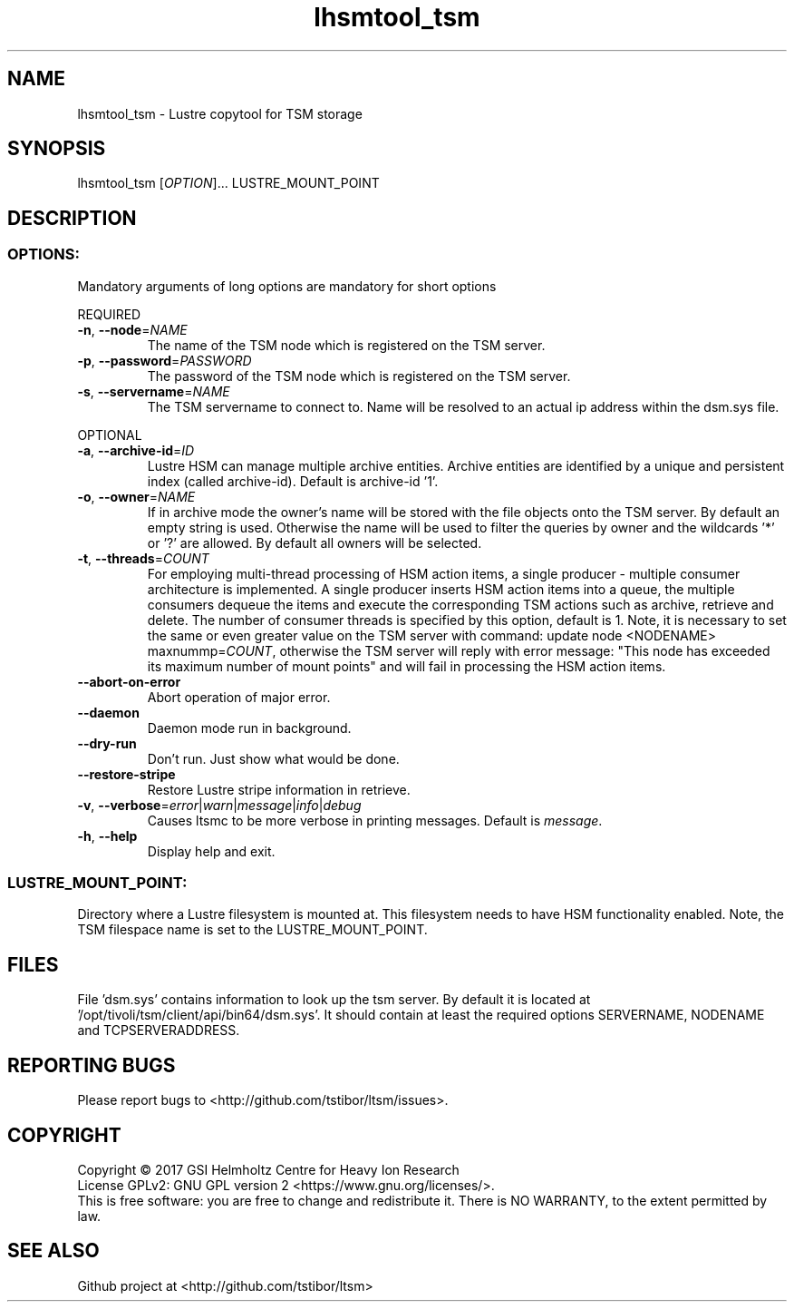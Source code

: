 .TH lhsmtool_tsm 1 "September 2017" Lustre "user utilities"
.SH NAME
lhsmtool_tsm \- Lustre copytool for TSM storage
.SH SYNOPSIS
lhsmtool_tsm [\fIOPTION\fR]... LUSTRE_MOUNT_POINT
.SH DESCRIPTION
.SS
.BR OPTIONS:
Mandatory arguments of long options are mandatory for short options
.PP
REQUIRED
.TP
.BR \-n ", " \-\-node =\fINAME\fR
The name of the TSM node which is registered on the TSM server.
.TP
.BR \-p ", " \-\-password =\fIPASSWORD\fR
The password of the TSM node which is registered on the TSM server.
.TP
.BR \-s ", " \-\-servername =\fINAME\fR
The TSM servername to connect to. Name will be resolved to an actual ip address within the dsm.sys file.
.PP
OPTIONAL
.TP
.BR \-a ", " \-\-archive-id =\fIID\fR
Lustre HSM can manage multiple archive entities. Archive entities are identified by a unique and persistent index (called archive-id). Default is archive-id '1'.
.TP
.BR \-o ", " \-\-owner =\fINAME\fR
If in archive mode the owner's name  will be stored with the file objects onto the TSM server. By default an empty string is used.
Otherwise the name will be used to filter the queries by owner and the wildcards '*' or '?' are allowed. By default all owners will be selected.
.TP
.BR \-t ", " \-\-threads =\fICOUNT\fR
For employing multi-thread processing of HSM action items, a single producer - multiple consumer
architecture is implemented. A single producer inserts HSM action items into a queue, the multiple
consumers dequeue the items and execute the corresponding TSM actions such as archive, retrieve
and delete. The number of consumer threads is specified by this option, default is 1. Note,
it is necessary to set the same or even greater value on the TSM server with command:
update node <NODENAME> maxnummp=\fICOUNT\fR, otherwise the TSM server will reply with
error message: "This node has exceeded its maximum number of mount points" and will fail
in processing the HSM action items.
.TP
.BR \-\-abort-on-error
Abort operation of major error.
.TP
.BR \-\-daemon
Daemon mode run in background.
.TP
.BR \-\-dry-run
Don't run. Just show what would be done.
.TP
.BR \-\-restore-stripe
Restore Lustre stripe information in retrieve.
.TP
.BR \-v ", " \-\-verbose =\fIerror\fR|\fIwarn\fR|\fImessage\fR|\fIinfo\fR|\fIdebug\fR
Causes ltsmc to be more verbose in printing messages. Default is \fImessage\fR.
.TP
.BR \-h ", " \-\-help
Display help and exit.
.SS
.BR LUSTRE_MOUNT_POINT:
.PP
Directory where a Lustre filesystem is mounted at. This filesystem needs to have HSM functionality enabled. Note, the TSM filespace name is set to the LUSTRE_MOUNT_POINT.

.SH FILES
File 'dsm.sys' contains information to look up the tsm server. By default it is located at '/opt/tivoli/tsm/client/api/bin64/dsm.sys'.
It should contain at least the required options SERVERNAME, NODENAME and TCPSERVERADDRESS.

.SH REPORTING BUGS
Please report bugs to <http://github.com/tstibor/ltsm/issues>.

.SH COPYRIGHT
Copyright \(co 2017 GSI Helmholtz Centre for Heavy Ion Research
.br
License GPLv2: GNU GPL version 2 <https://www.gnu.org/licenses/>.
.br
This is free software: you are free to change and redistribute it.
There is NO WARRANTY, to the extent permitted by law.

.SH SEE ALSO
Github project at <http://github.com/tstibor/ltsm>
